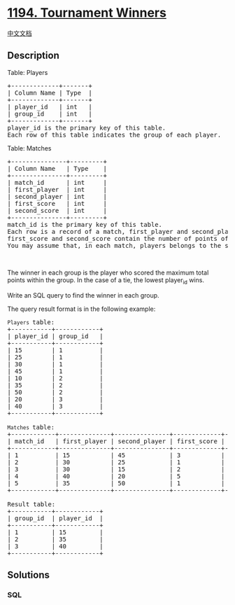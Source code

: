 * [[https://leetcode.com/problems/tournament-winners][1194. Tournament
Winners]]
  :PROPERTIES:
  :CUSTOM_ID: tournament-winners
  :END:
[[./solution/1100-1199/1194.Tournament Winners/README.org][中文文档]]

** Description
   :PROPERTIES:
   :CUSTOM_ID: description
   :END:

#+begin_html
  <p>
#+end_html

Table: Players

#+begin_html
  </p>
#+end_html

#+begin_html
  <pre>
  +-------------+-------+
  | Column Name | Type  |
  +-------------+-------+
  | player_id   | int   |
  | group_id    | int   |
  +-------------+-------+
  player_id is the primary key of this table.
  Each row of this table indicates the group of each player.
  </pre>
#+end_html

#+begin_html
  <p>
#+end_html

Table: Matches

#+begin_html
  </p>
#+end_html

#+begin_html
  <pre>
  +---------------+---------+
  | Column Name   | Type    |
  +---------------+---------+
  | match_id      | int     |
  | first_player  | int     |
  | second_player | int     | 
  | first_score   | int     |
  | second_score  | int     |
  +---------------+---------+
  match_id is the primary key of this table.
  Each row is a record of a match, first_player and second_player contain the player_id of each match.
  first_score and second_score contain the number of points of the first_player and second_player respectively.
  You may assume that, in each match, players belongs to the same group.
  </pre>
#+end_html

#+begin_html
  <p>
#+end_html

 

#+begin_html
  </p>
#+end_html

#+begin_html
  <p>
#+end_html

The winner in each group is the player who scored the maximum total
points within the group. In the case of a tie, the lowest
player_id wins.

#+begin_html
  </p>
#+end_html

#+begin_html
  <p>
#+end_html

Write an SQL query to find the winner in each group.

#+begin_html
  </p>
#+end_html

#+begin_html
  <p>
#+end_html

The query result format is in the following example:

#+begin_html
  </p>
#+end_html

#+begin_html
  <pre>
  <code>Players </code>table:
  +-----------+------------+
  | player_id | group_id   |
  +-----------+------------+
  | 15        | 1          |
  | 25        | 1          |
  | 30        | 1          |
  | 45        | 1          |
  | 10        | 2          |
  | 35        | 2          |
  | 50        | 2          |
  | 20        | 3          |
  | 40        | 3          |
  +-----------+------------+

  <code>Matches </code>table:
  +------------+--------------+---------------+-------------+--------------+
  | match_id   | first_player | second_player | first_score | second_score |
  +------------+--------------+---------------+-------------+--------------+
  | 1          | 15           | 45            | 3           | 0            |
  | 2          | 30           | 25            | 1           | 2            |
  | 3          | 30           | 15            | 2           | 0            |
  | 4          | 40           | 20            | 5           | 2            |
  | 5          | 35           | 50            | 1           | 1            |
  +------------+--------------+---------------+-------------+--------------+

  Result table:
  +-----------+------------+
  | group_id  | player_id  |
  +-----------+------------+ 
  | 1         | 15         |
  | 2         | 35         |
  | 3         | 40         |
  +-----------+------------+
  </pre>
#+end_html

** Solutions
   :PROPERTIES:
   :CUSTOM_ID: solutions
   :END:

#+begin_html
  <!-- tabs:start -->
#+end_html

*** *SQL*
    :PROPERTIES:
    :CUSTOM_ID: sql
    :END:
#+begin_src sql
#+end_src

#+begin_html
  <!-- tabs:end -->
#+end_html
